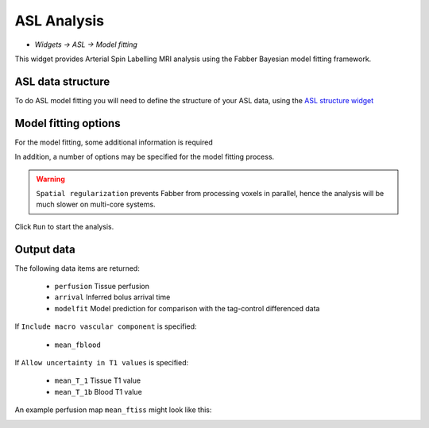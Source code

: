ASL Analysis
============

- *Widgets -> ASL -> Model fitting*

This widget provides Arterial Spin Labelling MRI analysis using the Fabber Bayesian model fitting framework.

ASL data structure
------------------

To do ASL model fitting you will need to define the structure of your ASL data, using the `ASL structure widget <asl_struc.rst>`_

Model fitting options
---------------------

For the model fitting, some additional information is required

.. image:: screenshots/asl_aquisition_options.png

In addition, a number of options may be specified for the model fitting process.

.. image:: screenshots/asl_analysis_options.png

  - ``Spatial regularization`` will smooth the data using an adaptive method which depends on the degree of variation in the data.
  - ``Allow uncertainty in T1 values`` will use the supplied T1 values as prior information, but allow some variation to fit the data better.
  - ``Include macro vascular component`` will allow an additional arterial component in the fitting process.
  - ``Fix bolus duration`` Normally the bolus duration is allowed some variation to better fit the data. Selecting this option will fix it to the user specified value.
  
.. warning::
    ``Spatial regularization`` prevents Fabber from processing voxels in parallel, hence the analysis will be much slower on multi-core systems.

Click ``Run`` to start the analysis. 

Output data
-----------

The following data items are returned:

  - ``perfusion`` Tissue perfusion
  - ``arrival`` Inferred bolus arrival time
  - ``modelfit`` Model prediction for comparison with the tag-control differenced data
  
If ``Include macro vascular component`` is specified:

  - ``mean_fblood``
  
If ``Allow uncertainty in T1 values`` is specified:

  - ``mean_T_1`` Tissue T1 value
  - ``mean_T_1b`` Blood T1 value

An example perfusion map ``mean_ftiss`` might look like this:

.. image:: screenshots/asl_ftiss.png



